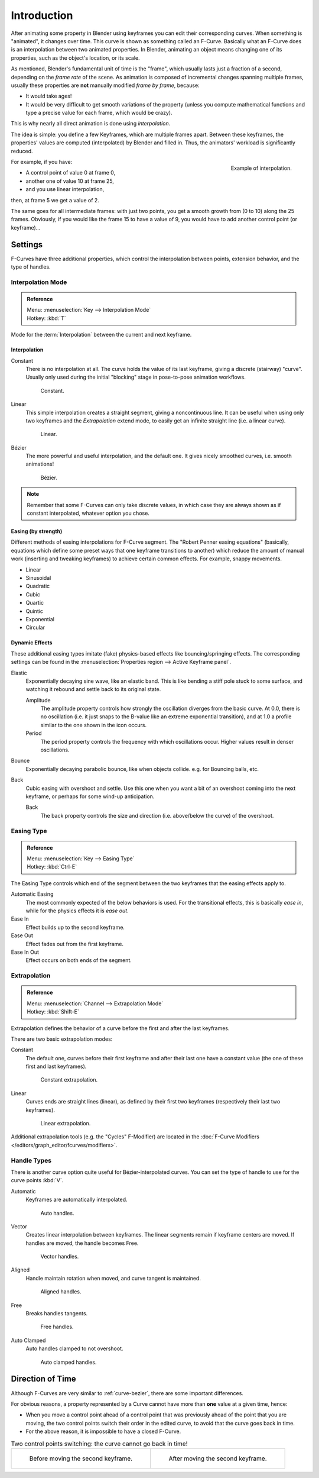 ..    TODO/Review: {{review|text= move direction of time?}}.

************
Introduction
************

After animating some property in Blender using keyframes you can edit their corresponding curves.
When something is "animated", it changes over time. This curve is shown as something called an F-Curve.
Basically what an F-Curve does is an interpolation between two animated properties. In Blender,
animating an object means changing one of its properties, such as the object's location, or its scale.

As mentioned, Blender's fundamental unit of time is the "frame",
which usually lasts just a fraction of a second, depending on the *frame rate* of the scene.
As animation is composed of incremental changes spanning multiple frames,
usually these properties are **not** manually modified *frame by frame*, because:

- It would take ages!
- It would be very difficult to get smooth variations of the property
  (unless you compute mathematical functions and type a precise value for each frame, which would be crazy).

This is why nearly all direct animation is done using *interpolation*.

The idea is simple: you define a few Keyframes, which are multiple frames apart.
Between these keyframes, the properties' values are computed (interpolated)
by Blender and filled in. Thus, the animators' workload is significantly reduced.

.. figure:: /images/editors_graph-editor_fcurves_introduction_f-curves-concept.png
   :align: right
   :width: 200px

   Example of interpolation.

For example, if you have:

- A control point of value 0 at frame 0,
- another one of value 10 at frame 25,
- and you use linear interpolation,

then, at frame 5 we get a value of 2.

The same goes for all intermediate frames: with just two points,
you get a smooth growth from (0 to 10) along the 25 frames.
Obviously, if you would like the frame 15 to have a value of 9,
you would have to add another control point (or keyframe)...


Settings
========

F-Curves have three additional properties, which control the interpolation between points,
extension behavior, and the type of handles.


.. _editors-graph-fcurves-settings-interpolation:

Interpolation Mode
------------------

.. admonition:: Reference
   :class: refbox

   | Menu:     :menuselection:`Key --> Interpolation Mode`
   | Hotkey:   :kbd:`T`

Mode for the :term:`Interpolation` between the current and next keyframe.


Interpolation
^^^^^^^^^^^^^

Constant
   There is no interpolation at all. The curve holds the value of its last keyframe,
   giving a discrete (stairway) "curve".
   Usually only used during the initial "blocking" stage in pose-to-pose animation workflows.

   .. figure:: /images/editors_graph-editor_fcurves_introduction_constant.png
      :width: 300px

      Constant.

Linear
   This simple interpolation creates a straight segment, giving a noncontinuous line.
   It can be useful when using only two keyframes and the *Extrapolation* extend mode,
   to easily get an infinite straight line (i.e. a linear curve).

   .. figure:: /images/editors_graph-editor_fcurves_introduction_linear.png
      :width: 300px

      Linear.

Bézier
   The more powerful and useful interpolation, and the default one.
   It gives nicely smoothed curves, i.e. smooth animations!

   .. figure:: /images/editors_graph-editor_fcurves_editing_clean1.png
      :width: 300px

      Bézier.

.. note::

   Remember that some F-Curves can only take discrete values,
   in which case they are always shown as if constant interpolated, whatever option you chose.


Easing (by strength)
^^^^^^^^^^^^^^^^^^^^

Different methods of easing interpolations for F-Curve segment.
The "Robert Penner easing equations" (basically, equations which define some preset ways that
one keyframe transitions to another) which reduce the amount of manual work (inserting and tweaking keyframes)
to achieve certain common effects. For example, snappy movements.

- Linear
- Sinusoidal
- Quadratic
- Cubic
- Quartic
- Quintic
- Exponential
- Circular

.. seealso::

   For more info and a few live demos, see http://easings.net and
   http://www.robertpenner.com/easing/


Dynamic Effects
^^^^^^^^^^^^^^^

These additional easing types imitate (fake) physics-based effects like bouncing/springing effects.
The corresponding settings can be found in the :menuselection:`Properties region --> Active Keyframe panel`.

Elastic
   Exponentially decaying sine wave, like an elastic band.
   This is like bending a stiff pole stuck to some surface,
   and watching it rebound and settle back to its original state.

   Amplitude
      The amplitude property controls how strongly the oscillation diverges from the basic curve.
      At 0.0, there is no oscillation (i.e. it just snaps to the B-value like an extreme exponential transition),
      and at 1.0 a profile similar to the one shown in the icon occurs.
   Period
      The period property controls the frequency with which oscillations occur.
      Higher values result in denser oscillations.
Bounce
   Exponentially decaying parabolic bounce, like when objects collide.
   e.g. for Bouncing balls, etc.
Back
   Cubic easing with overshoot and settle.
   Use this one when you want a bit of an overshoot coming into the next keyframe,
   or perhaps for some wind-up anticipation.

   Back
      The back property controls the size and direction (i.e. above/below the curve) of the overshoot.


.. _editors-graph-fcurves-settings-easing:

Easing Type
-----------

.. admonition:: Reference
   :class: refbox

   | Menu:     :menuselection:`Key --> Easing Type`
   | Hotkey:   :kbd:`Ctrl-E`

The Easing Type controls which end of the segment between the two keyframes that the easing effects apply to.

Automatic Easing
   The most commonly expected of the below behaviors is used.
   For the transitional effects, this is basically *ease in*, while for the physics effects it is *ease out*.
Ease In
   Effect builds up to the second keyframe.
Ease Out
   Effect fades out from the first keyframe.
Ease In Out
   Effect occurs on both ends of the segment.


.. _editors-graph-fcurves-settings-extrapolation:

Extrapolation
-------------

.. admonition:: Reference
   :class: refbox

   | Menu:     :menuselection:`Channel --> Extrapolation Mode`
   | Hotkey:   :kbd:`Shift-E`

Extrapolation defines the behavior of a curve before the first and after the last keyframes.

There are two basic extrapolation modes:

Constant
   The default one, curves before their first keyframe and after their last one have a constant value
   (the one of these first and last keyframes).

   .. figure:: /images/editors_graph-editor_fcurves_introduction_extrapolate1.png
      :width: 300px

      Constant extrapolation.

Linear
   Curves ends are straight lines (linear), as defined by their first two keyframes
   (respectively their last two keyframes).

   .. figure:: /images/editors_graph-editor_fcurves_introduction_extrapolate2.png
      :width: 300px

      Linear extrapolation.

Additional extrapolation tools (e.g. the "Cycles" F-Modifier)
are located in the :doc:`F-Curve Modifiers </editors/graph_editor/fcurves/modifiers>`.


.. _editors-graph-fcurves-settings-handles:

Handle Types
------------

There is another curve option quite useful for Bézier-interpolated curves.
You can set the type of handle to use for the curve points :kbd:`V`.

Automatic
   Keyframes are automatically interpolated.

   .. figure:: /images/editors_graph-editor_fcurves_introduction_auto.png
      :width: 400px

      Auto handles.

Vector
   Creates linear interpolation between keyframes.
   The linear segments remain if keyframe centers are moved. If handles are moved, the handle becomes Free.

   .. figure:: /images/editors_graph-editor_fcurves_introduction_vector.png
      :width: 400px

      Vector handles.

Aligned
   Handle maintain rotation when moved, and curve tangent is maintained.

   .. figure:: /images/editors_graph-editor_fcurves_introduction_aligned.png
      :width: 400px

      Aligned handles.

Free
   Breaks handles tangents.

   .. figure:: /images/editors_graph-editor_fcurves_introduction_free.png
      :width: 400px

      Free handles.

Auto Clamped
   Auto handles clamped to not overshoot.

   .. figure:: /images/editors_graph-editor_fcurves_introduction_autoclamped.png
      :width: 400px

      Auto clamped handles.


Direction of Time
=================

Although F-Curves are very similar to :ref:`curve-bezier`,
there are some important differences.

For obvious reasons, a property represented by a Curve
cannot have more than **one** value at a given time, hence:

- When you move a control point ahead of a control point that was previously ahead of the point that you are moving,
  the two control points switch their order in the edited curve, to avoid that the curve goes back in time.
- For the above reason, it is impossible to have a closed F-Curve.

.. list-table:: Two control points switching: the curve cannot go back in time!

   * - .. figure:: /images/editors_graph-editor_fcurves_introduction_moving1.png

          Before moving the second keyframe.

     - .. figure:: /images/editors_graph-editor_fcurves_introduction_moving2.png

          After moving the second keyframe.
